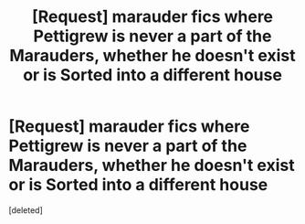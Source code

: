 #+TITLE: [Request] marauder fics where Pettigrew is never a part of the Marauders, whether he doesn't exist or is Sorted into a different house

* [Request] marauder fics where Pettigrew is never a part of the Marauders, whether he doesn't exist or is Sorted into a different house
:PROPERTIES:
:Score: 12
:DateUnix: 1455337652.0
:DateShort: 2016-Feb-13
:FlairText: Request
:END:
[deleted]

